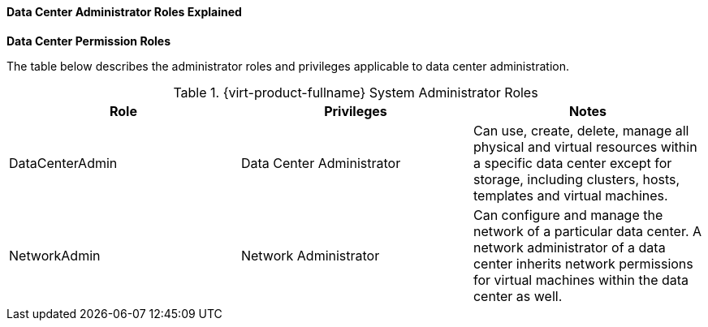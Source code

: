 [id="Data_center_permissions_entities_{context}"]
==== Data Center Administrator Roles Explained


*Data Center Permission Roles*

The table below describes the administrator roles and privileges applicable to data center administration.

[id="Data_Center_Administrator_Roles_{context}"]

.{virt-product-fullname} System Administrator Roles
[options="header"]
|===
|Role |Privileges |Notes
|DataCenterAdmin |Data Center Administrator |Can use, create, delete, manage all physical and virtual resources within a specific data center except for storage, including clusters, hosts, templates and virtual machines.
|NetworkAdmin |Network Administrator |Can configure and manage the network of a particular data center. A network administrator of a data center inherits network permissions for virtual machines within the data center as well.
|===
